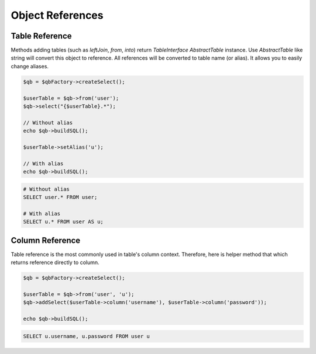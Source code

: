 Object References
=================

Table Reference
---------------

Methods adding tables (such as `leftJoin`, `from`, `into`)
return `TableInterface` \ `AbstractTable` instance. Use `AbstractTable` like string will convert
this object to reference. All references will be converted to table name (or alias).
It allows you to easily change aliases.

.. code-block:: php

    $qb = $qbFactory->createSelect();

    $userTable = $qb->from('user');
    $qb->select("{$userTable}.*");

    // Without alias
    echo $qb->buildSQL();

    $userTable->setAlias('u');

    // With alias
    echo $qb->buildSQL();

.. code-block:: mysql

    # Without alias
    SELECT user.* FROM user;

    # With alias
    SELECT u.* FROM user AS u;

Column Reference
----------------

Table reference is the most commonly used in table's column context.
Therefore, here is helper method that which returns reference directly to column.

.. code-block:: php

    $qb = $qbFactory->createSelect();

    $userTable = $qb->from('user', 'u');
    $qb->addSelect($userTable->column('username'), $userTable->column('password'));

    echo $qb->buildSQL();

.. code-block:: mysql

    SELECT u.username, u.password FROM user u


